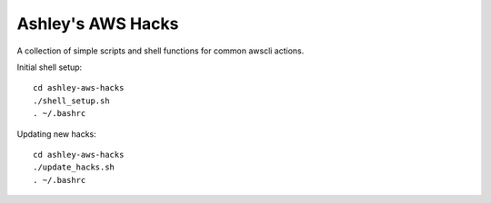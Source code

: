 Ashley's AWS Hacks
==================


A collection of simple scripts and shell functions for common awscli actions.

Initial shell setup::

  cd ashley-aws-hacks
  ./shell_setup.sh
  . ~/.bashrc

Updating new hacks::

  cd ashley-aws-hacks
  ./update_hacks.sh
  . ~/.bashrc

